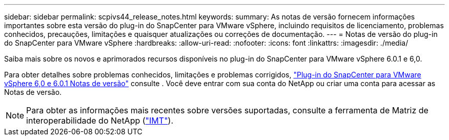 ---
sidebar: sidebar 
permalink: scpivs44_release_notes.html 
keywords:  
summary: As notas de versão fornecem informações importantes sobre esta versão do plug-in do SnapCenter para VMware vSphere, incluindo requisitos de licenciamento, problemas conhecidos, precauções, limitações e quaisquer atualizações ou correções de documentação. 
---
= Notas de versão do plug-in do SnapCenter para VMware vSphere
:hardbreaks:
:allow-uri-read: 
:nofooter: 
:icons: font
:linkattrs: 
:imagesdir: ./media/


[role="lead"]
Saiba mais sobre os novos e aprimorados recursos disponíveis no plug-in do SnapCenter para VMware vSphere 6.0.1 e 6,0.

Para obter detalhes sobre problemas conhecidos, limitações e problemas corrigidos, https://library.netapp.com/ecm/ecm_download_file/ECMLP3322664["Plug-in do SnapCenter para VMware vSphere 6,0 e 6.0.1 Notas de versão"^] consulte . Você deve entrar com sua conta do NetApp ou criar uma conta para acessar as Notas de versão.

[NOTE]
====
Para obter as informações mais recentes sobre versões suportadas, consulte a ferramenta de Matriz de interoperabilidade do NetApp (http://mysupport.netapp.com/matrix["IMT"^]).

====